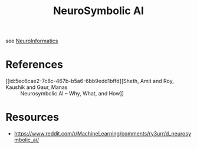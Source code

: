 :PROPERTIES:
:ID:       20230713T113547.742751
:END:
#+title: NeuroSymbolic AI
#+filetags: :ai:

see [[id:2b29e96a-5d46-4aca-a1bc-e17e51fe1194][NeuroInformatics]]

* References
 - [[id:5ec6cae2-7c8c-467b-b5a6-6bb9edd1bffd][Sheth, Amit and Roy, Kaushik and Gaur, Manas :: Neurosymbolic AI – Why, What, and How]]
* Resources
- https://www.reddit.com/r/MachineLearning/comments/ry3urr/d_neurosymbolic_ai/
